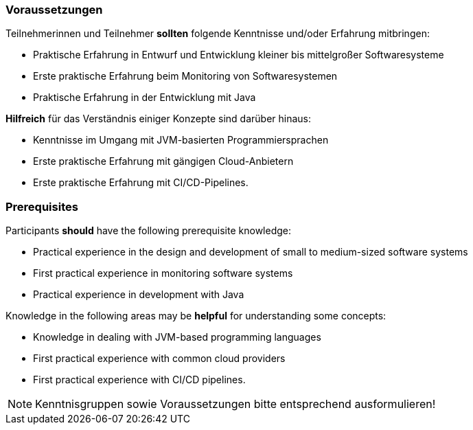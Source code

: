 // tag::DE[]
=== Voraussetzungen

Teilnehmerinnen und Teilnehmer **sollten** folgende Kenntnisse und/oder Erfahrung mitbringen:

- Praktische Erfahrung in Entwurf und Entwicklung kleiner bis mittelgroßer Softwaresysteme
- Erste praktische Erfahrung beim Monitoring von Softwaresystemen
- Praktische Erfahrung in der Entwicklung mit Java

**Hilfreich** für das Verständnis einiger Konzepte sind darüber hinaus:

- Kenntnisse im Umgang mit JVM-basierten Programmiersprachen
- Erste praktische Erfahrung mit gängigen Cloud-Anbietern
- Erste praktische Erfahrung mit CI/CD-Pipelines.

// end::DE[]

// tag::EN[]
=== Prerequisites

Participants **should** have the following prerequisite knowledge:

- Practical experience in the design and development of small to medium-sized software systems
- First practical experience in monitoring software systems
- Practical experience in development with Java

Knowledge in the following areas may be **helpful** for understanding some concepts:

- Knowledge in dealing with JVM-based programming languages
- First practical experience with common cloud providers
- First practical experience with CI/CD pipelines.

// end::EN[]

[NOTE]
====
Kenntnisgruppen sowie Voraussetzungen bitte entsprechend ausformulieren!
====
